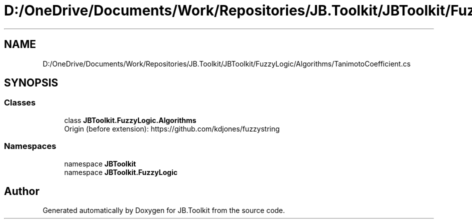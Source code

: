 .TH "D:/OneDrive/Documents/Work/Repositories/JB.Toolkit/JBToolkit/FuzzyLogic/Algorithms/TanimotoCoefficient.cs" 3 "Mon Aug 31 2020" "JB.Toolkit" \" -*- nroff -*-
.ad l
.nh
.SH NAME
D:/OneDrive/Documents/Work/Repositories/JB.Toolkit/JBToolkit/FuzzyLogic/Algorithms/TanimotoCoefficient.cs
.SH SYNOPSIS
.br
.PP
.SS "Classes"

.in +1c
.ti -1c
.RI "class \fBJBToolkit\&.FuzzyLogic\&.Algorithms\fP"
.br
.RI "Origin (before extension): https://github.com/kdjones/fuzzystring "
.in -1c
.SS "Namespaces"

.in +1c
.ti -1c
.RI "namespace \fBJBToolkit\fP"
.br
.ti -1c
.RI "namespace \fBJBToolkit\&.FuzzyLogic\fP"
.br
.in -1c
.SH "Author"
.PP 
Generated automatically by Doxygen for JB\&.Toolkit from the source code\&.
